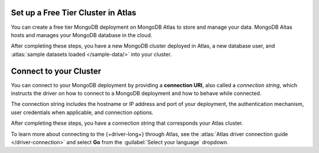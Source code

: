 Set up a Free Tier Cluster in Atlas
~~~~~~~~~~~~~~~~~~~~~~~~~~~~~~~~~~~

You can create a free tier MongoDB deployment on MongoDB Atlas to store and
manage your data. MongoDB Altas hosts and manages your MongoDB database in the
cloud.

.. procedure::
   :style: connected

   .. step:: Create a free tier cluster

      Complete the :atlas:`Get Started with Atlas </getting-started>` guide to
      set up a new Atlas account, create a free tier MongoDB cluster, load
      datasets, and interact with the data.

   .. step:: Save your credentials

      After you create your database user, save that user's username and
      password to a safe location for use in an upcoming step.

After completing these steps, you have a new MongoDB cluster deployed in
Atlas, a new database user, and :atlas:`sample datasets loaded </sample-data/>`
into your cluster.

.. _golang-connect-to-your-cluster:

Connect to your Cluster
~~~~~~~~~~~~~~~~~~~~~~~

You can connect to your MongoDB deployment by providing a
**connection URI**, also called a *connection string*, which
instructs the driver on how to connect to a MongoDB deployment
and how to behave while connected.

The connection string includes the hostname or IP address and 
port of your deployment, the authentication mechanism, user credentials 
when applicable, and connection options.

.. procedure::
   :style: connected

   .. step:: Retrieve your MongoDB Atlas connection string

      To retrieve your connection string for the cluster you created in the
      previous section, log in to your Atlas account. Navigate to the
      :guilabel:`Database` section and click :guilabel:`Clusters`. Click the
      :guilabel:`Connect` button for the cluster that you want to connect to as
      shown below.

      .. figure:: /includes/figures/atlas_connection_select_cluster.png
         :alt: Atlas Connection GUI cluster selection screen

      Then, select the :guilabel:`Drivers` option under the :guilabel:`Connect
      to your application` header. Select "Go" from the :guilabel:`Driver`
      selection menu and the version that best matches the version you installed
      from the :guilabel:`Version` selection menu.

   .. step:: Copy your connection string

      Click the button to the right of the connection string to copy it to your
      clipboard, as shown in the following screenshot:

      .. figure:: /includes/figures/atlas_connection_copy_string_go.png
         :alt: Atlas Connection GUI connection string screen

   .. step:: Update the placeholders

      Paste this connection string into a file in your preferred text editor
      and replace the ``<db_username>`` and ``<db_password>`` placeholders with
      your database user's username and password.
      
      Save this file to a safe location for use in the next step.

After completing these steps, you have a connection string that corresponds your
Atlas cluster.

To learn more about connecting to the {+driver-long+} through Atlas, see
the :atlas:`Atlas driver connection guide </driver-connection>`
and select **Go** from the :guilabel:`Select your language` dropdown.
